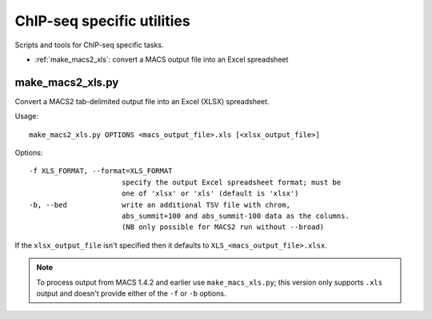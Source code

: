 ChIP-seq specific utilities
===========================

Scripts and tools for ChIP-seq specific tasks.

* :ref:`make_macs2_xls`: convert a MACS output file into an Excel spreadsheet

.. _make_macs_xls:
.. _make_macs2_xls:

make_macs2_xls.py
*****************

Convert a MACS2 tab-delimited output file into an Excel (XLSX) spreadsheet.

Usage::

    make_macs2_xls.py OPTIONS <macs_output_file>.xls [<xlsx_output_file>]

Options::

  -f XLS_FORMAT, --format=XLS_FORMAT
                        specify the output Excel spreadsheet format; must be
                        one of 'xlsx' or 'xls' (default is 'xlsx')
  -b, --bed             write an additional TSV file with chrom,
                        abs_summit+100 and abs_summit-100 data as the columns.
                        (NB only possible for MACS2 run without --broad)

If the ``xlsx_output_file`` isn't specified then it defaults to
``XLS_<macs_output_file>.xlsx``.

.. note::

   To process output from MACS 1.4.2 and earlier use ``make_macs_xls.py``;
   this version only supports ``.xls`` output and doesn't provide either of
   the ``-f`` or ``-b`` options.
